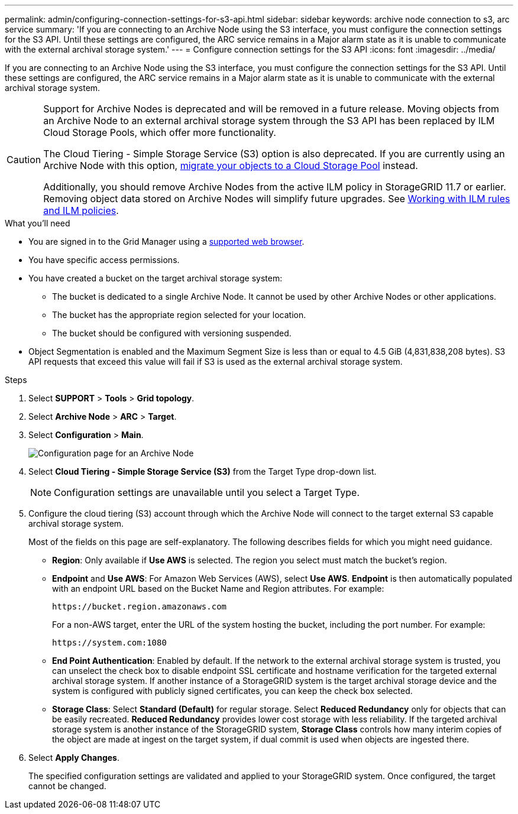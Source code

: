 ---
permalink: admin/configuring-connection-settings-for-s3-api.html
sidebar: sidebar
keywords: archive node connection to s3, arc service
summary: 'If you are connecting to an Archive Node using the S3 interface, you must configure the connection settings for the S3 API. Until these settings are configured, the ARC service remains in a Major alarm state as it is unable to communicate with the external archival storage system.'
---
= Configure connection settings for the S3 API
:icons: font
:imagesdir: ../media/

[.lead]
If you are connecting to an Archive Node using the S3 interface, you must configure the connection settings for the S3 API. Until these settings are configured, the ARC service remains in a Major alarm state as it is unable to communicate with the external archival storage system.

[CAUTION]
====
Support for Archive Nodes is deprecated and will be removed in a future release. Moving objects from an Archive Node to an external archival storage system through the S3 API has been replaced by ILM Cloud Storage Pools, which offer more functionality. 

The Cloud Tiering - Simple Storage Service (S3) option is also deprecated. If you are currently using an Archive Node with this option, link:../admin/migrating-objects-from-cloud-tiering-s3-to-cloud-storage-pool.html[migrate your objects to a Cloud Storage Pool] instead.

Additionally, you should remove Archive Nodes from the active ILM policy in StorageGRID 11.7 or earlier. Removing object data stored on Archive Nodes will simplify future upgrades. See link:../ilm/working-with-ilm-rules-and-ilm-policies.html[Working with ILM rules and ILM policies].

====

.What you'll need

* You are signed in to the Grid Manager using a link:../admin/web-browser-requirements.html[supported web browser].
* You have specific access permissions.
* You have created a bucket on the target archival storage system:
 ** The bucket is dedicated to a single Archive Node. It cannot be used by other Archive Nodes or other applications.
 ** The bucket has the appropriate region selected for your location.
 ** The bucket should be configured with versioning suspended.
* Object Segmentation is enabled and the Maximum Segment Size is less than or equal to 4.5 GiB (4,831,838,208 bytes). S3 API requests that exceed this value will fail if S3 is used as the external archival storage system.

.Steps

. Select *SUPPORT* > *Tools* > *Grid topology*.
. Select *Archive Node* > *ARC* > *Target*.
. Select *Configuration* > *Main*.
+
image::../media/archive_node_s3_middleware.gif[Configuration page for an Archive Node]

. Select *Cloud Tiering - Simple Storage Service (S3)* from the Target Type drop-down list.
+
NOTE: Configuration settings are unavailable until you select a Target Type.

. Configure the cloud tiering (S3) account through which the Archive Node will connect to the target external S3 capable archival storage system.
+
Most of the fields on this page are self-explanatory. The following describes fields for which you might need guidance.

 ** *Region*: Only available if *Use AWS* is selected. The region you select must match the bucket's region.
 ** *Endpoint* and *Use AWS*: For Amazon Web Services (AWS), select *Use AWS*. *Endpoint* is then automatically populated with an endpoint URL based on the Bucket Name and Region attributes. For example:
+
`\https://bucket.region.amazonaws.com`
+
For a non-AWS target, enter the URL of the system hosting the bucket, including the port number. For example:
+
`\https://system.com:1080`

 ** *End Point Authentication*: Enabled by default. If the network to the external archival storage system is trusted, you can unselect the check box to disable endpoint SSL certificate and hostname verification for the targeted external archival storage system. If another instance of a StorageGRID system is the target archival storage device and the system is configured with publicly signed certificates, you can keep the check box selected.
 ** *Storage Class*: Select *Standard (Default)* for regular storage. Select *Reduced Redundancy* only for objects that can be easily recreated. *Reduced Redundancy* provides lower cost storage with less reliability. If the targeted archival storage system is another instance of the StorageGRID system, *Storage Class* controls how many interim copies of the object are made at ingest on the target system, if dual commit is used when objects are ingested there.

. Select *Apply Changes*.
+
The specified configuration settings are validated and applied to your StorageGRID system. Once configured, the target cannot be changed.


